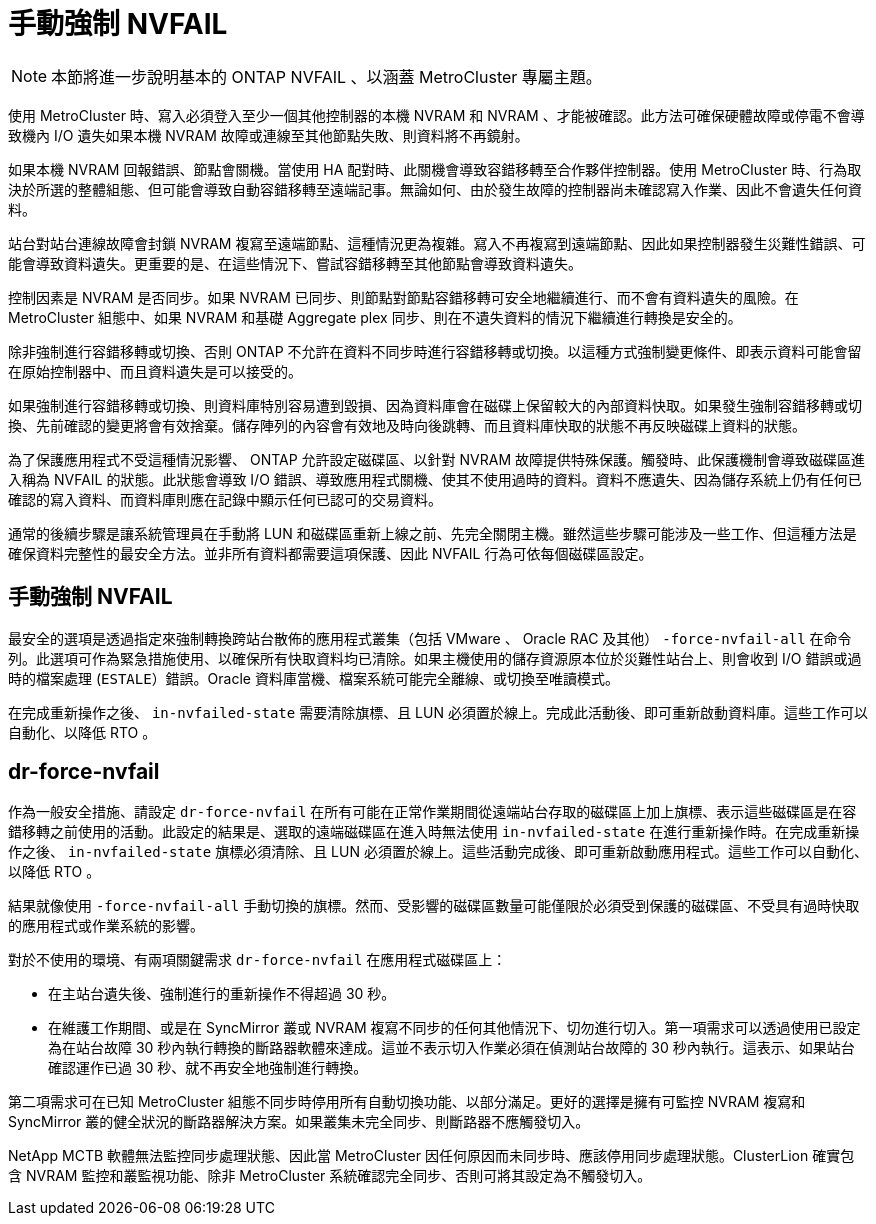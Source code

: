 = 手動強制 NVFAIL
:allow-uri-read: 



NOTE: 本節將進一步說明基本的 ONTAP NVFAIL 、以涵蓋 MetroCluster 專屬主題。

使用 MetroCluster 時、寫入必須登入至少一個其他控制器的本機 NVRAM 和 NVRAM 、才能被確認。此方法可確保硬體故障或停電不會導致機內 I/O 遺失如果本機 NVRAM 故障或連線至其他節點失敗、則資料將不再鏡射。

如果本機 NVRAM 回報錯誤、節點會關機。當使用 HA 配對時、此關機會導致容錯移轉至合作夥伴控制器。使用 MetroCluster 時、行為取決於所選的整體組態、但可能會導致自動容錯移轉至遠端記事。無論如何、由於發生故障的控制器尚未確認寫入作業、因此不會遺失任何資料。

站台對站台連線故障會封鎖 NVRAM 複寫至遠端節點、這種情況更為複雜。寫入不再複寫到遠端節點、因此如果控制器發生災難性錯誤、可能會導致資料遺失。更重要的是、在這些情況下、嘗試容錯移轉至其他節點會導致資料遺失。

控制因素是 NVRAM 是否同步。如果 NVRAM 已同步、則節點對節點容錯移轉可安全地繼續進行、而不會有資料遺失的風險。在 MetroCluster 組態中、如果 NVRAM 和基礎 Aggregate plex 同步、則在不遺失資料的情況下繼續進行轉換是安全的。

除非強制進行容錯移轉或切換、否則 ONTAP 不允許在資料不同步時進行容錯移轉或切換。以這種方式強制變更條件、即表示資料可能會留在原始控制器中、而且資料遺失是可以接受的。

如果強制進行容錯移轉或切換、則資料庫特別容易遭到毀損、因為資料庫會在磁碟上保留較大的內部資料快取。如果發生強制容錯移轉或切換、先前確認的變更將會有效捨棄。儲存陣列的內容會有效地及時向後跳轉、而且資料庫快取的狀態不再反映磁碟上資料的狀態。

為了保護應用程式不受這種情況影響、 ONTAP 允許設定磁碟區、以針對 NVRAM 故障提供特殊保護。觸發時、此保護機制會導致磁碟區進入稱為 NVFAIL 的狀態。此狀態會導致 I/O 錯誤、導致應用程式關機、使其不使用過時的資料。資料不應遺失、因為儲存系統上仍有任何已確認的寫入資料、而資料庫則應在記錄中顯示任何已認可的交易資料。

通常的後續步驟是讓系統管理員在手動將 LUN 和磁碟區重新上線之前、先完全關閉主機。雖然這些步驟可能涉及一些工作、但這種方法是確保資料完整性的最安全方法。並非所有資料都需要這項保護、因此 NVFAIL 行為可依每個磁碟區設定。



== 手動強制 NVFAIL

最安全的選項是透過指定來強制轉換跨站台散佈的應用程式叢集（包括 VMware 、 Oracle RAC 及其他） `-force-nvfail-all` 在命令列。此選項可作為緊急措施使用、以確保所有快取資料均已清除。如果主機使用的儲存資源原本位於災難性站台上、則會收到 I/O 錯誤或過時的檔案處理 (`ESTALE`）錯誤。Oracle 資料庫當機、檔案系統可能完全離線、或切換至唯讀模式。

在完成重新操作之後、 `in-nvfailed-state` 需要清除旗標、且 LUN 必須置於線上。完成此活動後、即可重新啟動資料庫。這些工作可以自動化、以降低 RTO 。



== dr-force-nvfail

作為一般安全措施、請設定 `dr-force-nvfail` 在所有可能在正常作業期間從遠端站台存取的磁碟區上加上旗標、表示這些磁碟區是在容錯移轉之前使用的活動。此設定的結果是、選取的遠端磁碟區在進入時無法使用 `in-nvfailed-state` 在進行重新操作時。在完成重新操作之後、 `in-nvfailed-state` 旗標必須清除、且 LUN 必須置於線上。這些活動完成後、即可重新啟動應用程式。這些工作可以自動化、以降低 RTO 。

結果就像使用 `-force-nvfail-all` 手動切換的旗標。然而、受影響的磁碟區數量可能僅限於必須受到保護的磁碟區、不受具有過時快取的應用程式或作業系統的影響。

對於不使用的環境、有兩項關鍵需求 `dr-force-nvfail` 在應用程式磁碟區上：

* 在主站台遺失後、強制進行的重新操作不得超過 30 秒。
* 在維護工作期間、或是在 SyncMirror 叢或 NVRAM 複寫不同步的任何其他情況下、切勿進行切入。第一項需求可以透過使用已設定為在站台故障 30 秒內執行轉換的斷路器軟體來達成。這並不表示切入作業必須在偵測站台故障的 30 秒內執行。這表示、如果站台確認運作已過 30 秒、就不再安全地強制進行轉換。


第二項需求可在已知 MetroCluster 組態不同步時停用所有自動切換功能、以部分滿足。更好的選擇是擁有可監控 NVRAM 複寫和 SyncMirror 叢的健全狀況的斷路器解決方案。如果叢集未完全同步、則斷路器不應觸發切入。

NetApp MCTB 軟體無法監控同步處理狀態、因此當 MetroCluster 因任何原因而未同步時、應該停用同步處理狀態。ClusterLion 確實包含 NVRAM 監控和叢監視功能、除非 MetroCluster 系統確認完全同步、否則可將其設定為不觸發切入。

